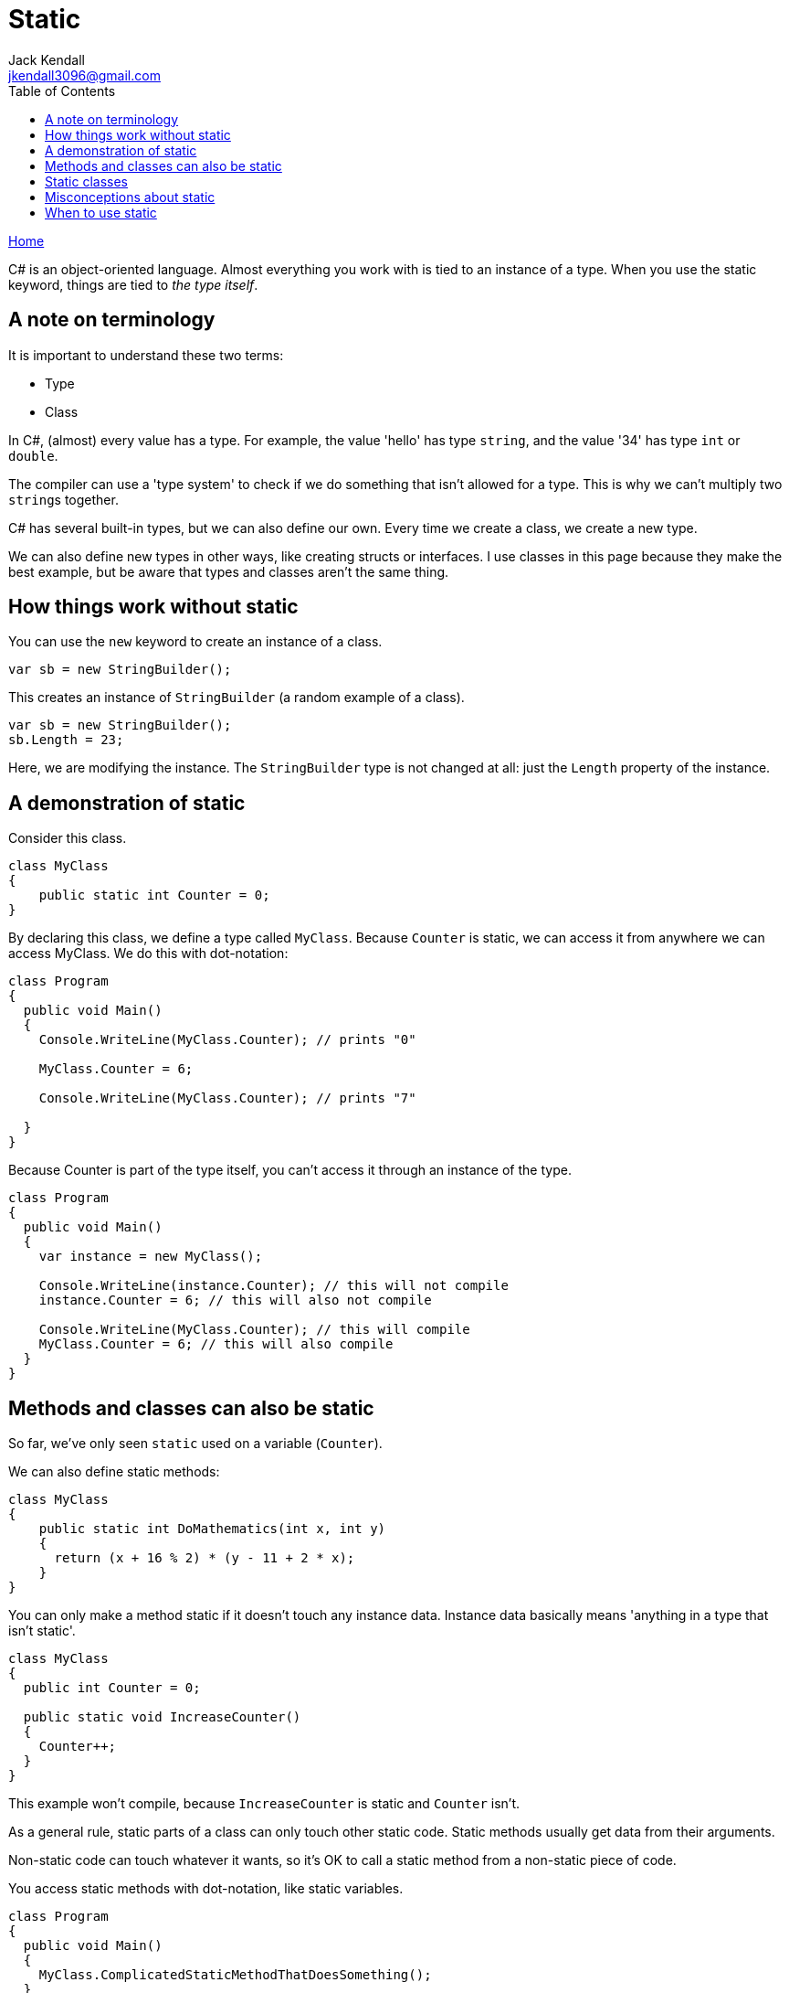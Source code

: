 = Static
Jack Kendall <jkendall3096@gmail.com>
:toc:
:pp: {plus}{plus}
:source-highlighter: highlightjs

xref:../index.adoc[Home]

C# is an object-oriented language. Almost everything you work with is tied to an instance of a type. When you use the static keyword, things are tied to _the type itself_.

== A note on terminology

It is important to understand these two terms:

* Type
* Class

In C#, (almost) every value has a type. For example, the value 'hello' has type `string`, and the value '34' has type `int` or `double`.

The compiler can use a 'type system' to check if we do something that isn't allowed for a type. This is why we can't multiply two ``string``s together.

C# has several built-in types, but we can also define our own. Every time we create a class, we create a new type.

We can also define new types in other ways, like creating structs or interfaces. I use classes in this page because they make the best example, but be aware that types and classes aren't the same thing.

== How things work without static

You can use the `new` keyword to create an instance of a class.

[source,csharp]
----
var sb = new StringBuilder();
----

This creates an instance of `StringBuilder` (a random example of a class).

[source,csharp]
----
var sb = new StringBuilder();
sb.Length = 23;
----

Here, we are modifying the instance. The `StringBuilder` type is not changed at all: just the `Length` property of the instance.

== A demonstration of static

Consider this class.

[source,csharp]
----
class MyClass
{
    public static int Counter = 0;
}
----

By declaring this class, we define a type called `MyClass`. Because `Counter` is static, we can access it from anywhere we can access MyClass. We do this with dot-notation:

[source,csharp]
----
class Program
{
  public void Main()
  {
    Console.WriteLine(MyClass.Counter); // prints "0"

    MyClass.Counter = 6;

    Console.WriteLine(MyClass.Counter); // prints "7"

  }
}
----

Because Counter is part of the type itself, you can't access it through an instance of the type.

[source,csharp]
----
class Program
{
  public void Main()
  {
    var instance = new MyClass();

    Console.WriteLine(instance.Counter); // this will not compile
    instance.Counter = 6; // this will also not compile

    Console.WriteLine(MyClass.Counter); // this will compile
    MyClass.Counter = 6; // this will also compile
  }
}
----

== Methods and classes can also be static

So far, we've only seen `static` used on a variable (`Counter`).

We can also define static methods:

[source,csharp]
----
class MyClass
{
    public static int DoMathematics(int x, int y)
    {
      return (x + 16 % 2) * (y - 11 + 2 * x);
    }
}
----

You can only make a method static if it doesn't touch any instance data. Instance data basically means 'anything in a type that isn't static'.

[source,csharp]
----
class MyClass
{
  public int Counter = 0;

  public static void IncreaseCounter()
  {
    Counter++;
  }
}
----

This example won't compile, because `IncreaseCounter` is static and `Counter` isn't.

As a general rule, static parts of a class can only touch other static code. Static methods usually get data from their arguments.

Non-static code can touch whatever it wants, so it's OK to call a static method from a non-static piece of code.

You access static methods with dot-notation, like static variables.

[source,csharp]
----
class Program
{
  public void Main()
  {
    MyClass.ComplicatedStaticMethodThatDoesSomething();
  }
}
----

An example of a class with lots of `static` methods is the built-in `Math` class.

== Static classes

You can declare an entire class as `static`.

This just means that everything in the class has to be `static` itself. It doesn't do anything special besides that. This can be useful if you want to stop yourself (or someone else) from forgetting to make a variable or method `static`.

== Misconceptions about static

Static has an unfortunate name which makes a lot of people think it means 'immutable'. This is not true.

When you declare something static, you can still change it.

If you want to make something immutable, declare it as either `readonly` or `const`. I will explain the difference between these two terms in another article.

== When to use static

There is a better solution to most problems than using static.

Static lets you work with methods and data without learning how classes and instances work. This is convenient, but also dangerous. It is very hard to keep track of the state of a static variable when almost everywhere in your program can access it. If you want to use static variables, consider making them `readonly`.

There are other ways you can hurt yourself by using static:

* Static constructors are complicated and can crash your program
* Using static variables in a multi-threaded program can lead to wrong results

Static methods are slightly faster than non-static methods. This difference is minor and you should not worry about it.

You should use static if:

* A method doesn't work on any instance data
